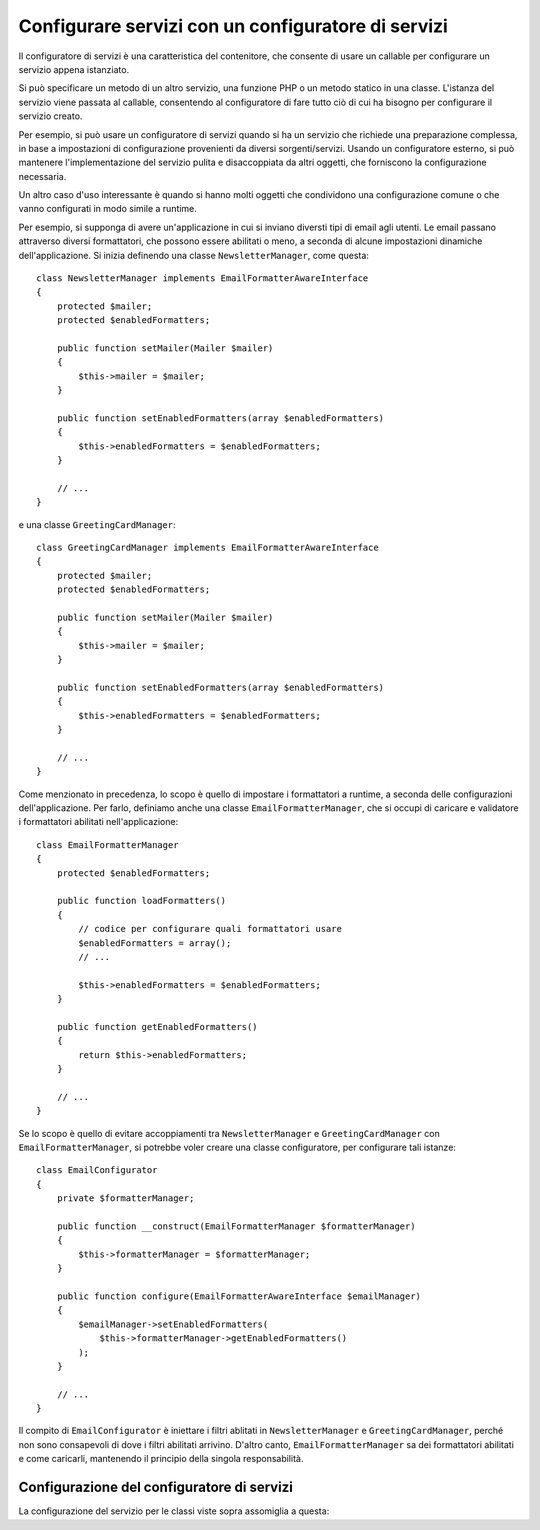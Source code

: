 .. index::
   single: Dependency Injection; Configuratori di servizi

Configurare servizi con un configuratore di servizi
===================================================

Il configuratore di servizi è una caratteristica del contenitore, che consente
di usare un callable per configurare un servizio appena istanziato.

Si può specificare un metodo di un altro servizio, una funzione PHP o un metodo statico
in una classe. L'istanza del servizio viene passata al callable, consentendo al
configuratore di fare tutto ciò di cui ha bisogno per configurare il servizio
creato.

Per esempio, si può usare un configuratore di servizi quando si ha un servizio che
richiede una preparazione complessa, in base a impostazioni di configurazione provenienti
da diversi sorgenti/servizi. Usando un configuratore esterno, si può mantenere l'implementazione
del servizio pulita e disaccoppiata da altri oggetti, che forniscono la
configurazione necessaria.

Un altro caso d'uso interessante è quando si hanno molti oggetti che condividono
una configurazione comune o che vanno configurati in modo simile a runtime.

Per esempio, si supponga di avere un'applicazione in cui si inviano diversti tipi di
email agli utenti. Le email passano attraverso diversi formattatori, che possono essere
abilitati o meno, a seconda di alcune impostazioni dinamiche dell'applicazione. Si inizia
definendo una classe ``NewsletterManager``, come questa::

    class NewsletterManager implements EmailFormatterAwareInterface
    {
        protected $mailer;
        protected $enabledFormatters;

        public function setMailer(Mailer $mailer)
        {
            $this->mailer = $mailer;
        }

        public function setEnabledFormatters(array $enabledFormatters)
        {
            $this->enabledFormatters = $enabledFormatters;
        }

        // ...
    }

e una classe ``GreetingCardManager``::

    class GreetingCardManager implements EmailFormatterAwareInterface
    {
        protected $mailer;
        protected $enabledFormatters;

        public function setMailer(Mailer $mailer)
        {
            $this->mailer = $mailer;
        }

        public function setEnabledFormatters(array $enabledFormatters)
        {
            $this->enabledFormatters = $enabledFormatters;
        }

        // ...
    }

Come menzionato in precedenza, lo scopo è quello di impostare i formattatori a runtime, a
seconda delle configurazioni dell'applicazione. Per farlo, definiamo anche una classe ``EmailFormatterManager``,
che si occupi di caricare e validatore i formattatori abilitati
nell'applicazione::

    class EmailFormatterManager
    {
        protected $enabledFormatters;

        public function loadFormatters()
        {
            // codice per configurare quali formattatori usare
            $enabledFormatters = array();
            // ...

            $this->enabledFormatters = $enabledFormatters;
        }

        public function getEnabledFormatters()
        {
            return $this->enabledFormatters;
        }

        // ...
    }

Se lo scopo è quello di evitare accoppiamenti tra ``NewsletterManager`` e
``GreetingCardManager`` con ``EmailFormatterManager``, si potrebbe voler
creare una classe configuratore, per configurare tali istanze::

    class EmailConfigurator
    {
        private $formatterManager;

        public function __construct(EmailFormatterManager $formatterManager)
        {
            $this->formatterManager = $formatterManager;
        }

        public function configure(EmailFormatterAwareInterface $emailManager)
        {
            $emailManager->setEnabledFormatters(
                $this->formatterManager->getEnabledFormatters()
            );
        }

        // ...
    }

Il compito di ``EmailConfigurator`` è iniettare i filtri ablitati in ``NewsletterManager``
e ``GreetingCardManager``, perché non sono consapevoli di dove i filtri abilitati
arrivino. D'altro canto, ``EmailFormatterManager`` sa dei
formattatori abilitati e come caricarli, mantenendo il principio della
singola responsabilità.

Configurazione del configuratore di servizi
-------------------------------------------

La configurazione del servizio per le classi viste sopra assomiglia a questa:

.. configuration-block::

    .. code-block:: yaml

        services:
            my_mailer:
                # ...

            email_formatter_manager:
                class:     EmailFormatterManager
                # ...

            email_configurator:
                class:     EmailConfigurator
                arguments: ["@email_formatter_manager"]
                # ...

            newsletter_manager:
                class:     NewsletterManager
                calls:
                    - [setMailer, ["@my_mailer"]]
                configurator: ["@email_configurator", configure]

            greeting_card_manager:
                class:     GreetingCardManager
                calls:
                    - [setMailer, ["@my_mailer"]]
                configurator: ["@email_configurator", configure]

    .. code-block:: xml

        <services>
            <service id="my_mailer" ...>
              <!-- ... -->
            </service>
            <service id="email_formatter_manager" class="EmailFormatterManager">
              <!-- ... -->
            </service>
            <service id="email_configurator" class="EmailConfigurator">
                <argument type="service" id="email_formatter_manager" />
              <!-- ... -->
            </service>
            <service id="newsletter_manager" class="NewsletterManager">
                <call method="setMailer">
                     <argument type="service" id="my_mailer" />
                </call>
                <configurator service="email_configurator" method="configure" />
            </service>
            <service id="greeting_card_manager" class="GreetingCardManager">
                <call method="setMailer">
                     <argument type="service" id="my_mailer" />
                </call>
                <configurator service="email_configurator" method="configure" />
            </service>
        </services>

    .. code-block:: php

        use Symfony\Component\DependencyInjection\Definition;
        use Symfony\Component\DependencyInjection\Reference;

        // ...
        $container->setDefinition('my_mailer', ...);
        $container->setDefinition('email_formatter_manager', new Definition(
            'EmailFormatterManager'
        ));
        $container->setDefinition('email_configurator', new Definition(
            'EmailConfigurator'
        ));
        $container->setDefinition('newsletter_manager', new Definition(
            'NewsletterManager'
        ))->addMethodCall('setMailer', array(
            new Reference('my_mailer'),
        ))->setConfigurator(array(
            new Reference('email_configurator'),
            'configure',
        )));
        $container->setDefinition('greeting_card_manager', new Definition(
            'GreetingCardManager'
        ))->addMethodCall('setMailer', array(
            new Reference('my_mailer'),
        ))->setConfigurator(array(
            new Reference('email_configurator'),
            'configure',
        )));
